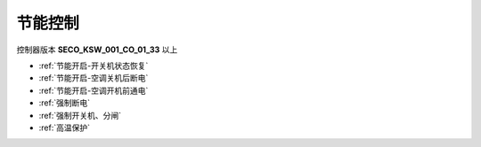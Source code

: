 节能控制
++++++++

控制器版本 \ **SECO_KSW_001_CO_01_33**\  以上

* :ref:`节能开启-开关机状态恢复`\
* :ref:`节能开启-空调关机后断电`\
* :ref:`节能开启-空调开机前通电`\ 
* :ref:`强制断电`\
* :ref:`强制开关机、分闸`\
* :ref:`高温保护`\
